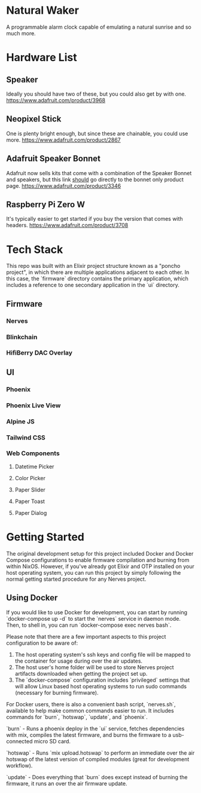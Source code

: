 * Natural Waker
  A programmable alarm clock capable of emulating a natural sunrise and so much more.
* Hardware List
** Speaker
   Ideally you should have two of these, but you could also get by with one.
   https://www.adafruit.com/product/3968
** Neopixel Stick
   One is plenty bright enough, but since these are chainable, you could use more.
   https://www.adafruit.com/product/2867
** Adafruit Speaker Bonnet
   Adafruit now sells kits that come with a combination of the Speaker Bonnet and speakers, but this link _should_ go directly to the bonnet only product page.
   https://www.adafruit.com/product/3346
** Raspberry Pi Zero W
   It's typically easier to get started if you buy the version that comes with headers.
   https://www.adafruit.com/product/3708
* Tech Stack
  This repo was built with an Elixir project structure known as a "poncho project", in which there are multiple applications adjacent to each other. In this case, the `firmware` directory contains the primary application, which includes a reference to one secondary application in the `ui` directory.
** Firmware
*** Nerves
*** Blinkchain
*** HifiBerry DAC Overlay
** UI
*** Phoenix
*** Phoenix Live View
*** Alpine JS
*** Tailwind CSS
*** Web Components
**** Datetime Picker
**** Color Picker
**** Paper Slider
**** Paper Toast
**** Paper Dialog
* Getting Started
  The original development setup for this project included Docker and Docker Compose configurations to enable firmware compilation and burning from within NixOS. However, if you've already got Elixir and OTP installed on your host operating system, you can run this project by simply following the normal getting started procedure for any Nerves project.
** Using Docker
   If you would like to use Docker for development, you can start by running `docker-compose up -d` to start the `nerves` service in daemon mode. Then, to shell in, you can run `docker-compose exec nerves bash`.

   Please note that there are a few important aspects to this project configuration to be aware of:
   1. The host operating system's ssh keys and config file will be mapped to the container for usage during over the air updates.
   2. The host user's home folder will be used to store Nerves project artifacts downloaded when getting the project set up.
   3. The `docker-compose` configuration includes `privileged` settings that will allow Linux based host operating systems to run sudo commands (necessary for burning firmware).

   For Docker users, there is also a convenient bash script, `nerves.sh`, available to help make common commands easier to run. It includes commands for `burn`, `hotswap`, `update`, and `phoenix`.
   
   `burn` - Runs a phoenix deploy in the `ui` service, fetches dependencies with mix, compiles the latest firmware, and burns the firmware to a usb-connected micro SD card.
   
   `hotswap` - Runs `mix upload.hotswap` to perform an immediate over the air hotswap of the latest version of compiled modules (great for development workflow).
   
   `update` - Does everything that `burn` does except instead of burning the firmware, it runs an over the air firmware update.
